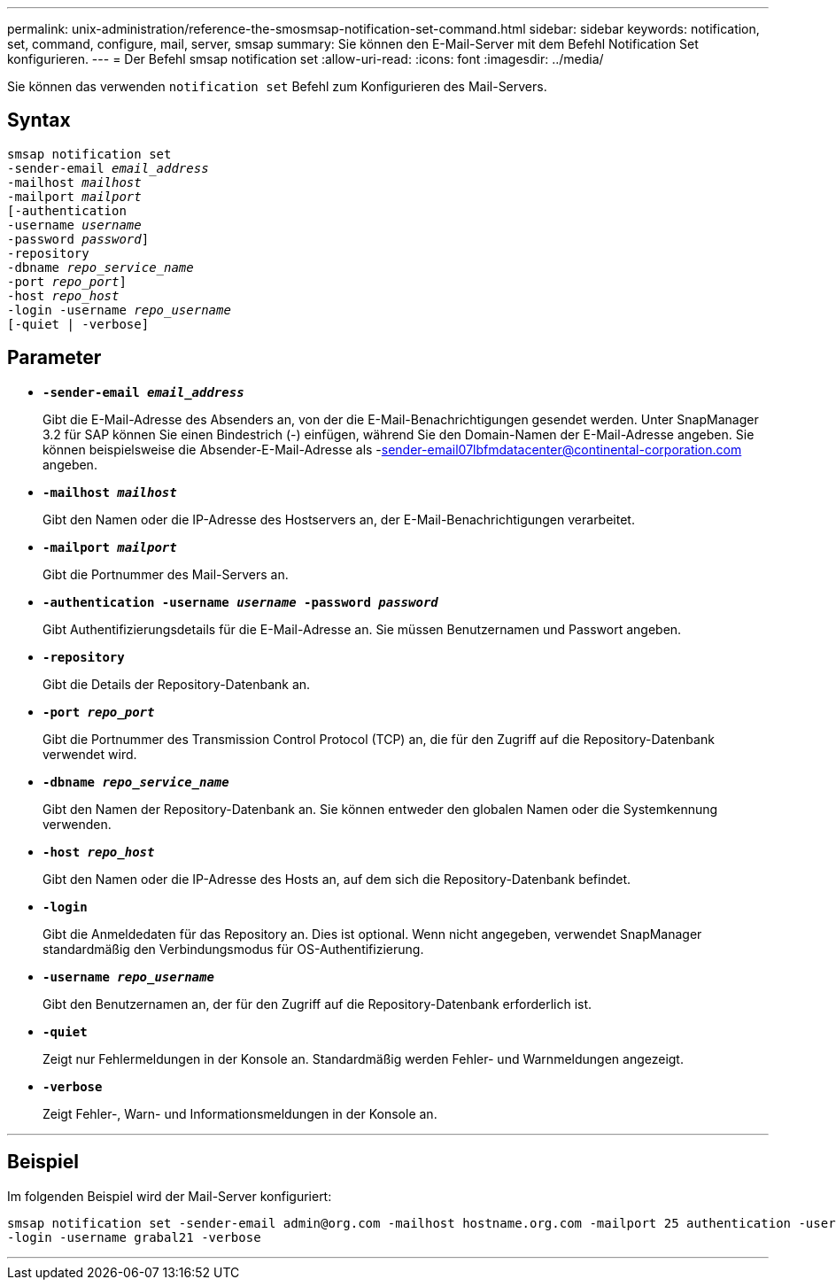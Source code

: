 ---
permalink: unix-administration/reference-the-smosmsap-notification-set-command.html 
sidebar: sidebar 
keywords: notification, set, command, configure, mail, server, smsap 
summary: Sie können den E-Mail-Server mit dem Befehl Notification Set konfigurieren. 
---
= Der Befehl smsap notification set
:allow-uri-read: 
:icons: font
:imagesdir: ../media/


[role="lead"]
Sie können das verwenden `notification set` Befehl zum Konfigurieren des Mail-Servers.



== Syntax

[listing, subs="+macros"]
----
pass:quotes[smsap notification set
-sender-email _email_address_
-mailhost _mailhost_
-mailport _mailport_
[-authentication
-username _username_
-password _password_]]
pass:quotes[-repository
-dbname _repo_service_name_
-port _repo_port_]]
pass:quotes[-host _repo_host_
-login -username _repo_username_
[-quiet | -verbose]]

----


== Parameter

* `*-sender-email _email_address_*`
+
Gibt die E-Mail-Adresse des Absenders an, von der die E-Mail-Benachrichtigungen gesendet werden. Unter SnapManager 3.2 für SAP können Sie einen Bindestrich (-) einfügen, während Sie den Domain-Namen der E-Mail-Adresse angeben. Sie können beispielsweise die Absender-E-Mail-Adresse als -sender-email07lbfmdatacenter@continental-corporation.com angeben.

* `*-mailhost _mailhost_*`
+
Gibt den Namen oder die IP-Adresse des Hostservers an, der E-Mail-Benachrichtigungen verarbeitet.

* `*-mailport _mailport_*`
+
Gibt die Portnummer des Mail-Servers an.

* `*-authentication -username _username_ -password _password_*`
+
Gibt Authentifizierungsdetails für die E-Mail-Adresse an. Sie müssen Benutzernamen und Passwort angeben.

* `*-repository*`
+
Gibt die Details der Repository-Datenbank an.

* `*-port _repo_port_*`
+
Gibt die Portnummer des Transmission Control Protocol (TCP) an, die für den Zugriff auf die Repository-Datenbank verwendet wird.

* `*-dbname _repo_service_name_*`
+
Gibt den Namen der Repository-Datenbank an. Sie können entweder den globalen Namen oder die Systemkennung verwenden.

* `*-host _repo_host_*`
+
Gibt den Namen oder die IP-Adresse des Hosts an, auf dem sich die Repository-Datenbank befindet.

* `*-login*`
+
Gibt die Anmeldedaten für das Repository an. Dies ist optional. Wenn nicht angegeben, verwendet SnapManager standardmäßig den Verbindungsmodus für OS-Authentifizierung.

* `*-username _repo_username_*`
+
Gibt den Benutzernamen an, der für den Zugriff auf die Repository-Datenbank erforderlich ist.

* `*-quiet*`
+
Zeigt nur Fehlermeldungen in der Konsole an. Standardmäßig werden Fehler- und Warnmeldungen angezeigt.

* `*-verbose*`
+
Zeigt Fehler-, Warn- und Informationsmeldungen in der Konsole an.



'''


== Beispiel

Im folgenden Beispiel wird der Mail-Server konfiguriert:

[listing]
----
smsap notification set -sender-email admin@org.com -mailhost hostname.org.com -mailport 25 authentication -username davis -password davis -repository -port 1521 -dbname SMSAPREPO -host hotspur
-login -username grabal21 -verbose
----
'''